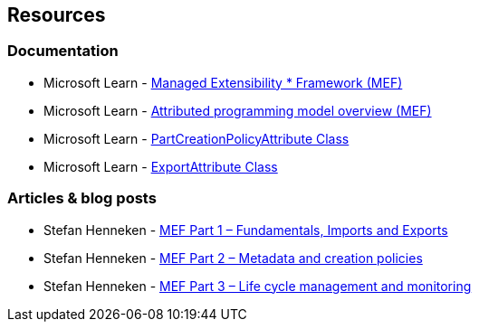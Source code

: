 == Resources

=== Documentation
* Microsoft Learn - https://learn.microsoft.com/en-us/dotnet/framework/mef/[Managed Extensibility * Framework (MEF)]
* Microsoft Learn - https://learn.microsoft.com/en-us/dotnet/framework/mef/attributed-programming-model-overview-mef[Attributed programming model overview (MEF)]
* Microsoft Learn - https://learn.microsoft.com/en-us/dotnet/api/system.componentmodel.composition.partcreationpolicyattribute[PartCreationPolicyAttribute Class]
* Microsoft Learn - https://learn.microsoft.com/en-us/dotnet/api/system.componentmodel.composition.exportattribute[ExportAttribute Class]

=== Articles & blog posts

* Stefan Henneken - https://stefanhenneken.net/2015/11/08/mef-part-1-fundamentals-imports-and-exports/[MEF Part 1 – Fundamentals, Imports and Exports]
* Stefan Henneken - https://stefanhenneken.net/2019/01/26/mef-part-2-metadata-and-creation-policies/[MEF Part 2 – Metadata and creation policies]
* Stefan Henneken - https://stefanhenneken.net/2019/03/06/mef-part-3-life-cycle-management-and-monitoring/[MEF Part 3 – Life cycle management and monitoring]
